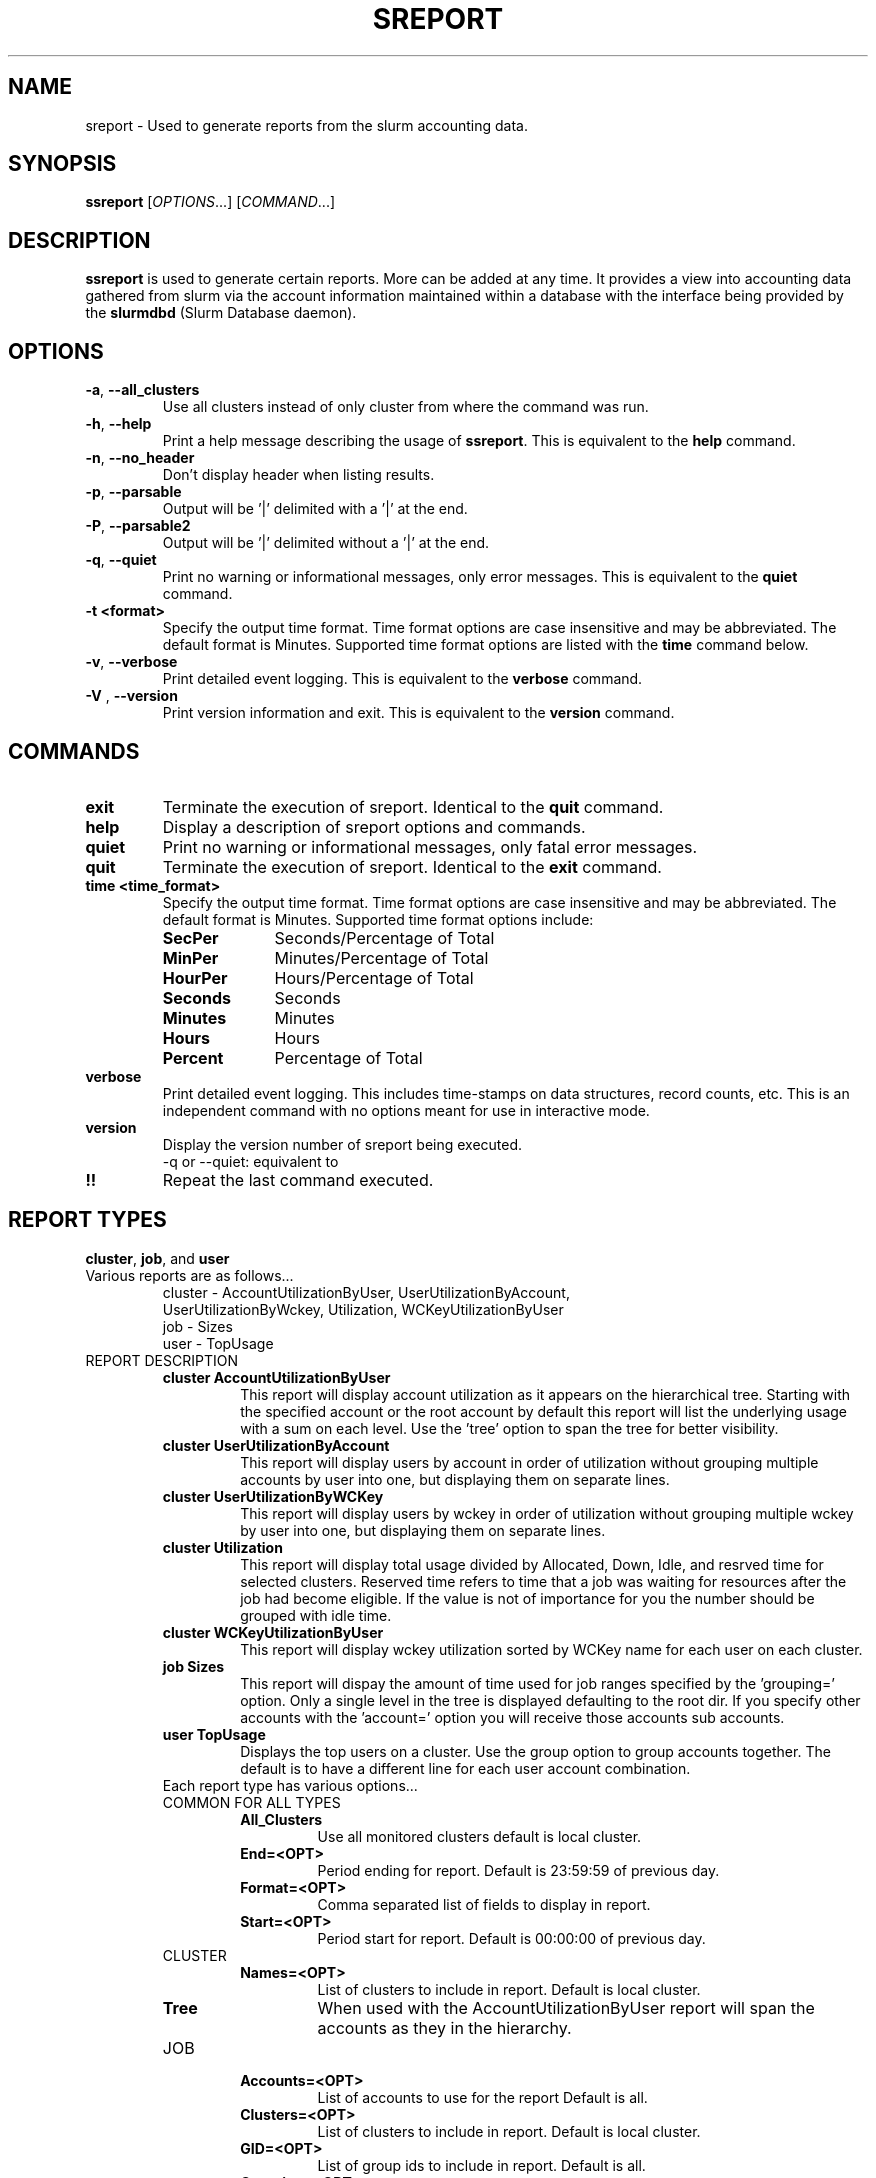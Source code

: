 .TH SREPORT "1" "October 2008" "sreport 1.3" "Slurm components"

.SH "NAME"
sreport \- Used to generate reports from the slurm accounting data.

.SH "SYNOPSIS"
\fBssreport\fR [\fIOPTIONS\fR...] [\fICOMMAND\fR...]

.SH "DESCRIPTION"
\fBssreport\fR is used to generate certain reports.  More can be added
at any time.  It provides a view into accounting data gathered from slurm via
the account information maintained within a database with the interface 
being provided by the \fBslurmdbd\fR (Slurm Database daemon).

.SH "OPTIONS"

.TP
\fB\-a\fR, \fB\-\-all_clusters\fR
Use all clusters instead of only cluster from where the command was run.

.TP
\fB\-h\fR, \fB\-\-help\fR
Print a help message describing the usage of \fBssreport\fR.
This is equivalent to the \fBhelp\fR command.

.TP
\fB\-n\fR, \fB\-\-no_header\fR
Don't display header when listing results.

.TP
\fB\-p\fR, \fB\-\-parsable\fR
Output will be '|' delimited with a '|' at the end.

.TP
\fB\-P\fR, \fB\-\-parsable2\fR
Output will be '|' delimited without a '|' at the end.

.TP
\fB\-q\fR, \fB\-\-quiet\fR
Print no warning or informational messages, only error messages.
This is equivalent to the \fBquiet\fR command.

.TP
\fB\-t <format>\fR
Specify the output time format. 
Time format options are case insensitive and may be abbreviated.
The default format is Minutes.
Supported time format options are listed with the \fBtime\fP command below.

.TP
\fB\-v\fR, \fB\-\-verbose\fR
Print detailed event logging. 
This is equivalent to the \fBverbose\fR command.

.TP
\fB\-V\fR , \fB\-\-version\fR
Print version information and exit.
This is equivalent to the \fBversion\fR command.

.SH "COMMANDS"

.TP
\fBexit\fP
Terminate the execution of sreport.
Identical to the \fBquit\fR command.

.TP
\fBhelp\fP
Display a description of sreport options and commands.

.TP
\fBquiet\fP
Print no warning or informational messages, only fatal error messages.

.TP
\fBquit\fP
Terminate the execution of sreport.
Identical to the \fBexit\fR command.

.TP
\fBtime <time_format>\fP
Specify the output time format. 
Time format options are case insensitive and may be abbreviated.
The default format is Minutes.
Supported time format options include:
.RS
.TP 10
\fBSecPer\fR
Seconds/Percentage of Total
.TP
\fBMinPer\fR
Minutes/Percentage of Total
.TP
\fBHourPer\fR
Hours/Percentage of Total
.TP
\fBSeconds\fR
Seconds
.TP
\fBMinutes\fR
Minutes
.TP
\fBHours\fR
Hours
.TP
\fBPercent\fR
Percentage of Total
.RE

.TP
\fBverbose\fP
Print detailed event logging. 
This includes time\-stamps on data structures, record counts, etc.
This is an independent command with no options meant for use in interactive mode.

.TP
\fBversion\fP
Display the version number of sreport being executed.
     \-q or \-\-quiet: equivalent to \"quiet\" command                        \n\

.TP
\fB!!\fP
Repeat the last command executed.

.SH "REPORT TYPES"
.TP
\fBcluster\fP, \fBjob\fP, and \fBuser\fP

.TP
Various reports are as follows...
     cluster \- AccountUtilizationByUser, UserUtilizationByAccount,
     UserUtilizationByWckey, Utilization, WCKeyUtilizationByUser
     job     \- Sizes
     user    \- TopUsage

.TP

.TP
REPORT DESCRIPTION
.RS
.TP
.B cluster AccountUtilizationByUser 
This report will display account utilization as it appears on the
hierarchical tree.  Starting with the specified account or the
root account by default this report will list the underlying
usage with a sum on each level.  Use the 'tree' option to span
the tree for better visibility.
.TP 
.B cluster UserUtilizationByAccount
This report will display users by account in order of utilization without
grouping multiple accounts by user into one, but displaying them
on separate lines.
.TP
.B cluster UserUtilizationByWCKey
This report will display users by wckey in order of utilization without
grouping multiple wckey by user into one, but displaying them
on separate lines.
.TP
.B cluster Utilization
This report will display total usage divided by Allocated, Down,
Idle, and resrved time for selected clusters.  Reserved time
refers to time that a job was waiting for resources after the job
had become eligible.  If the value is not of importance for you
the number should be grouped with idle time.
.TP
.B cluster WCKeyUtilizationByUser
This report will display wckey utilization sorted by WCKey name for
each user on each cluster.  

.TP
.B job Sizes
This report will dispay the amount of time used for job ranges
specified by the 'grouping=' option.  Only a single level in the tree
is displayed defaulting to the root dir.  If you specify other
accounts with the 'account=' option you will receive those accounts
sub accounts.

.TP
.B user TopUsage
Displays the top users on a cluster.  Use the group option to group
accounts together.  The default is to have a different line for each
user account combination.  

.TP
Each report type has various options...

.TP
COMMON FOR ALL TYPES
.RS
.TP
.B All_Clusters
Use all monitored clusters default is local cluster.
.TP
.B End=<OPT>
Period ending for report. Default is 23:59:59 of previous day.
.TP
.B Format=<OPT>
Comma separated list of fields to display in report.
.TP
.B Start=<OPT>
Period start for report.  Default is 00:00:00 of previous day.
.RE

.TP
CLUSTER
.RS
.TP
.B Names=<OPT>
List of clusters to include in report.  Default is local cluster.
.TP
.B Tree
When used with the AccountUtilizationByUser report will span the
accounts as they in the hierarchy.
.RE

.TP
JOB    
.RS
.TP
.B Accounts=<OPT>
List of accounts to use for the report Default is all.
.TP
.B Clusters=<OPT>
List of clusters to include in report.  Default is local cluster.
.TP
.B GID=<OPT>
List of group ids to include in report.  Default is all.
.TP
.B Grouping=<OPT>
Comma separated list of size groupings.   (i.e. 50,100,150 would group job cpu count 1-49, 50-99, 100-149, > 150).
.TP
.B Jobs=<OPT>
List of jobs/steps to include in report.  Default is all.
.TP
.B Partitions=<OPT>
List of partitions jobs ran on to include in report.  Default is all.
.TP
.B PrintJobCount
When used with the Sizes report will print number of jobs ran instead
of time used.  
.TP
.B Users=<OPT>
List of users jobs to include in report.  Default is all.
.RE

.TP
USER
.RS
.TP
.B Clusters=<OPT>
List of clusters to include in report. Default is local cluster.
.TP
.B Group
Group all accounts together for each user.  Default is a separate entry for each user and account reference.
.TP
.B Users=<OPT>
List of users jobs to include in report.  Default is all.
.RE


.SH "EXAMPLES"
.eo
.br
> sreport job sizes 
.br
> sreport cluster utilization 
.br
> sreport user top 
.ec

.SH "COPYING"
Copyright (C) 2008 Lawrence Livermore National Security.
Produced at Lawrence Livermore National Laboratory (cf, DISCLAIMER).
LLNL\-CODE\-402394.
.LP
This file is part of SLURM, a resource management program.
For details, see <https://computing.llnl.gov/linux/slurm/>.
.LP
SLURM is free software; you can redistribute it and/or modify it under
the terms of the GNU General Public License as published by the Free
Software Foundation; either version 2 of the License, or (at your option)
any later version.
.LP
SLURM is distributed in the hope that it will be useful, but WITHOUT ANY
WARRANTY; without even the implied warranty of MERCHANTABILITY or FITNESS
FOR A PARTICULAR PURPOSE.  See the GNU General Public License for more
details.

.SH "SEE ALSO"
\fBsacct\fR(1), \fBslurmdbe\fR(8)
